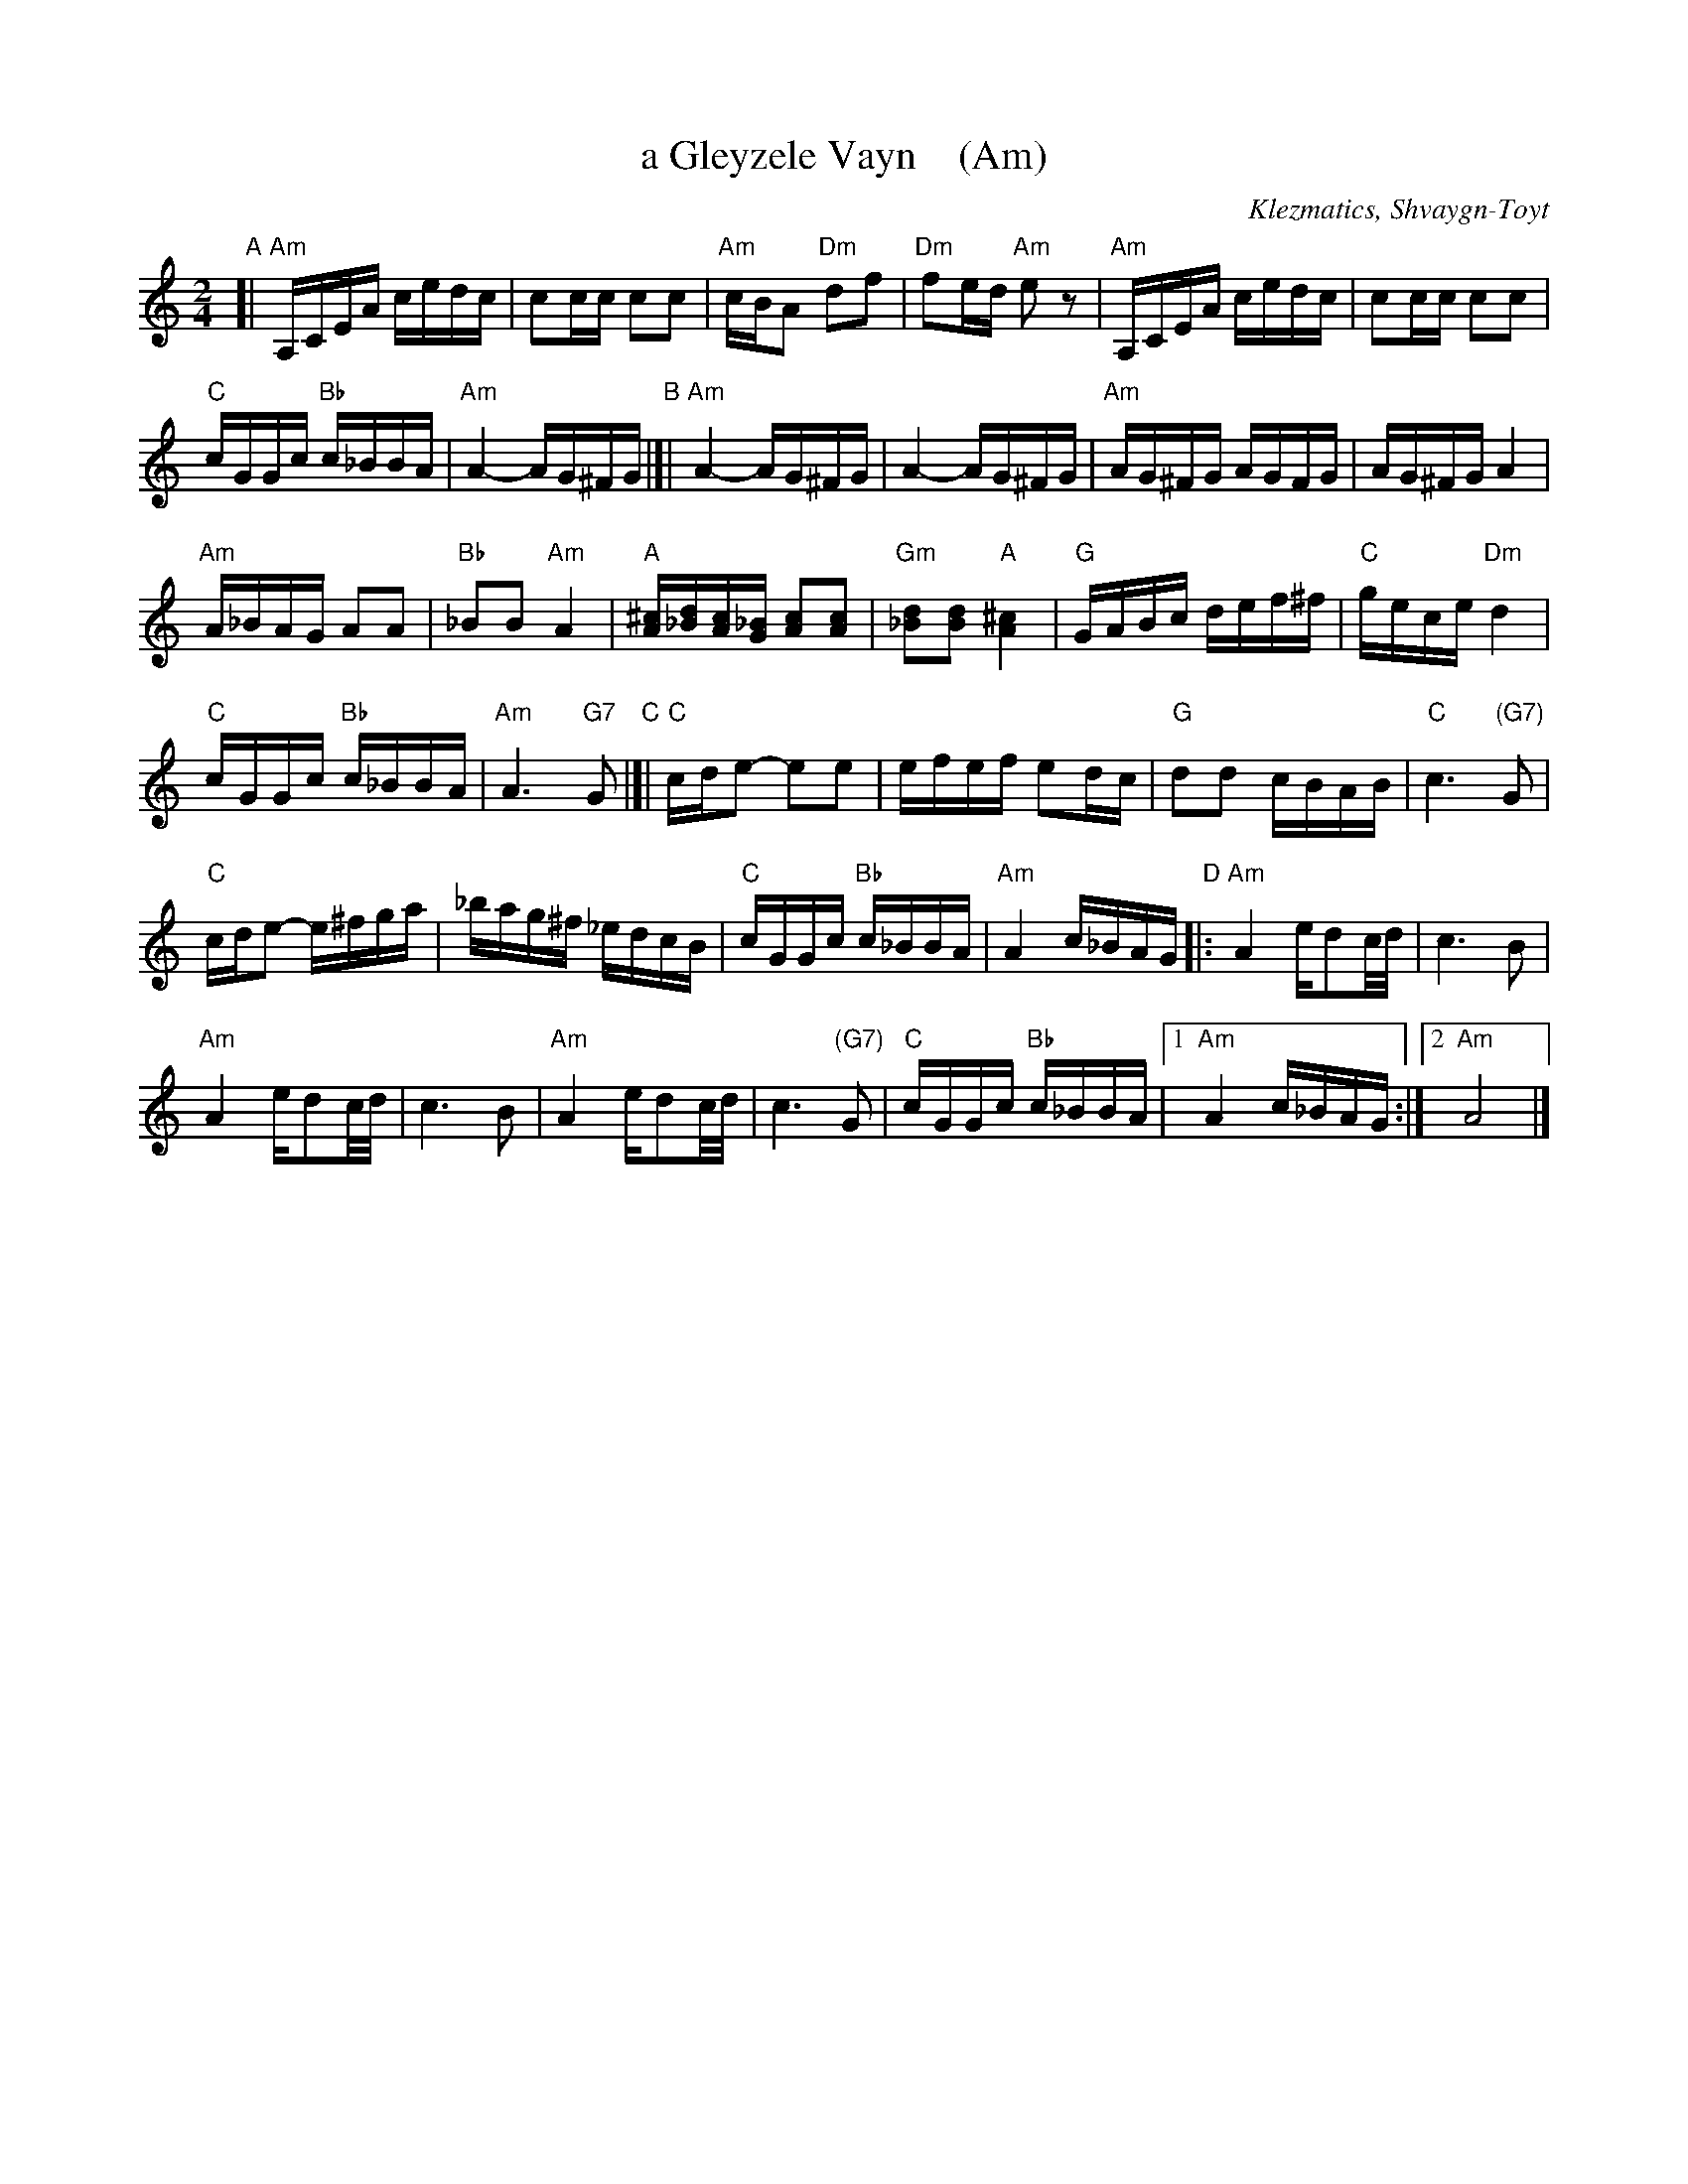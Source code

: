 X: 1
T: a Gleyzele Vayn    (Am)
O: Klezmatics, Shvaygn-Toyt
S: From transcription by Steve Rauch
Z: 2015 John Chambers <jc:trillian.mit.edu>
R: freilach
M: 2/4
L: 1/16
K: Am
"A"[|\
"Am"A,CEA cedc | c2cc c2c2 |\
"Am"cBA2 "Dm"d2f2 | "Dm"f2ed "Am"e2z2 |\
"Am"A,CEA cedc | c2cc c2c2 |
"C"cGGc "Bb"c_BBA | "Am"A4- AG^FG \
"B"|[|\
"Am"A4-AG^FG | A4-AG^FG |\
"Am"AG^FG AGFG | AG^FG A4 |
"Am"A_BAG A2A2 | "Bb"_B2B2 "Am"A4 |\
"A"[^cA][d_B][cA][_BG] [c2A2][c2A2] | "Gm"[d2_B2][d2B2] "A"[^c4A4] |\
"G"GABc def^f | "C"gece "Dm"d4 |
"C"cGGc "Bb"c_BBA | "Am"A6 "G7"G2 \
"C"|[|\
"C"cde2- e2e2 | efef e2dc |\
"G"d2d2 cBAB | "C"c6 "(G7)"G2 |
"C"cde2- e^fga | _bag^f _edcB |\
"C"cGGc "Bb"c_BBA | "Am"A4 c_BAG \
"D"|:\
"Am"A4 ed2c/d/ | c6 B2 |
"Am"A4 ed2c/d/ | c6 B2 |\
"Am"A4 ed2c/d/ | c6 "(G7)"G2 |\
"C"cGGc "Bb"c_BBA |1 "Am"A4 c_BAG :|2 "Am"A8 |]

